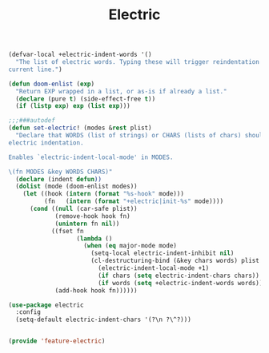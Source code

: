 # -*- after-save-hook: org-babel-tangle; -*-
#+TITLE: Electric
#+PROPERTY: header-args :tangle (concat x/lisp-dir "feature-electric.el")

#+begin_src emacs-lisp
(defvar-local +electric-indent-words '()
  "The list of electric words. Typing these will trigger reindentation of the
current line.")

(defun doom-enlist (exp)
  "Return EXP wrapped in a list, or as-is if already a list."
  (declare (pure t) (side-effect-free t))
  (if (listp exp) exp (list exp)))

;;;###autodef
(defun set-electric! (modes &rest plist)
  "Declare that WORDS (list of strings) or CHARS (lists of chars) should trigger
electric indentation.

Enables `electric-indent-local-mode' in MODES.

\(fn MODES &key WORDS CHARS)"
  (declare (indent defun))
  (dolist (mode (doom-enlist modes))
    (let ((hook (intern (format "%s-hook" mode)))
          (fn   (intern (format "+electric|init-%s" mode))))
      (cond ((null (car-safe plist))
             (remove-hook hook fn)
             (unintern fn nil))
            ((fset fn
                   (lambda ()
                     (when (eq major-mode mode)
                       (setq-local electric-indent-inhibit nil)
                       (cl-destructuring-bind (&key chars words) plist
                         (electric-indent-local-mode +1)
                         (if chars (setq electric-indent-chars chars))
                         (if words (setq +electric-indent-words words))))))
             (add-hook hook fn))))))

(use-package electric
  :config
  (setq-default electric-indent-chars '(?\n ?\^?)))


#+end_src

#+begin_src emacs-lisp
(provide 'feature-electric)
#+end_src
